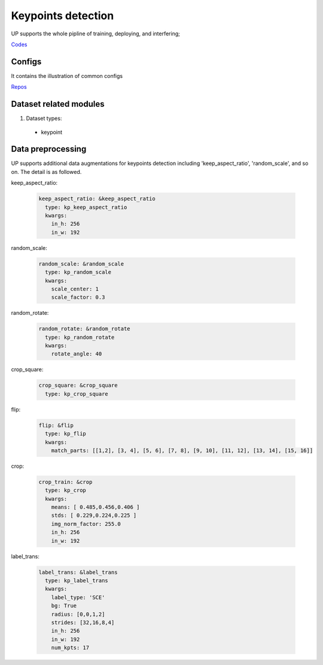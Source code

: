 Keypoints detection
===================

UP supports the whole pipline of training, deploying, and interfering;

`Codes <https://gitlab.bj.sensetime.com/spring2/united-perception/-/tree/master/up/tasks/kp>`_

Configs
-------

It contains the illustration of common configs

`Repos <https://gitlab.bj.sensetime.com/spring2/united-perception/-/tree/master/configs/kp>`_

Dataset related modules
-----------------------

1. Dataset types:

  * keypoint

Data preprocessing
------------------

UP supports additional data augmentations for keypoints detection including 'keep_aspect_ratio', 'random_scale', and so on. The detail is as followed.

keep_aspect_ratio:

  .. code-block:: yaml

    keep_aspect_ratio: &keep_aspect_ratio
      type: kp_keep_aspect_ratio
      kwargs:
        in_h: 256
        in_w: 192

random_scale:

  .. code-block:: yaml

    random_scale: &random_scale
      type: kp_random_scale
      kwargs:
        scale_center: 1
        scale_factor: 0.3

random_rotate:

  .. code-block:: yaml

    random_rotate: &random_rotate
      type: kp_random_rotate
      kwargs:
        rotate_angle: 40

crop_square:

  .. code-block:: yaml

    crop_square: &crop_square
      type: kp_crop_square

flip:

  .. code-block:: yaml

    flip: &flip
      type: kp_flip
      kwargs:
        match_parts: [[1,2], [3, 4], [5, 6], [7, 8], [9, 10], [11, 12], [13, 14], [15, 16]]

crop:

  .. code-block:: yaml

    crop_train: &crop
      type: kp_crop
      kwargs:
        means: [ 0.485,0.456,0.406 ]
        stds: [ 0.229,0.224,0.225 ]
        img_norm_factor: 255.0
        in_h: 256
        in_w: 192

label_trans:

  .. code-block:: yaml

    label_trans: &label_trans
      type: kp_label_trans
      kwargs:
        label_type: 'SCE'
        bg: True
        radius: [0,0,1,2]
        strides: [32,16,8,4]
        in_h: 256
        in_w: 192
        num_kpts: 17
